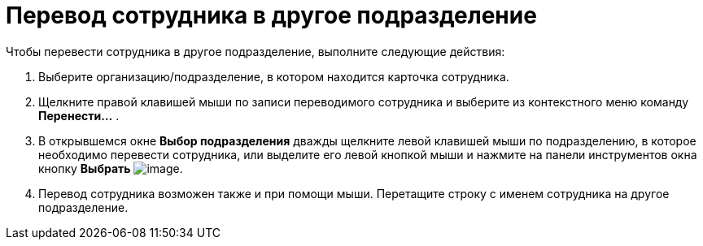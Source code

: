 = Перевод сотрудника в другое подразделение

.Чтобы перевести сотрудника в другое подразделение, выполните следующие действия:
. Выберите организацию/подразделение, в котором находится карточка сотрудника.
. Щелкните правой клавишей мыши по записи переводимого сотрудника и выберите из контекстного меню команду *Перенести...* .
. В открывшемся окне *Выбор подразделения* дважды щелкните левой клавишей мыши по подразделению, в которое необходимо перевести сотрудника, или выделите его левой кнопкой мыши и нажмите на панели инструментов окна кнопку *Выбрать* image:buttons/part_Check.png[image].
. Перевод сотрудника возможен также и при помощи мыши. Перетащите строку с именем сотрудника на другое подразделение.

